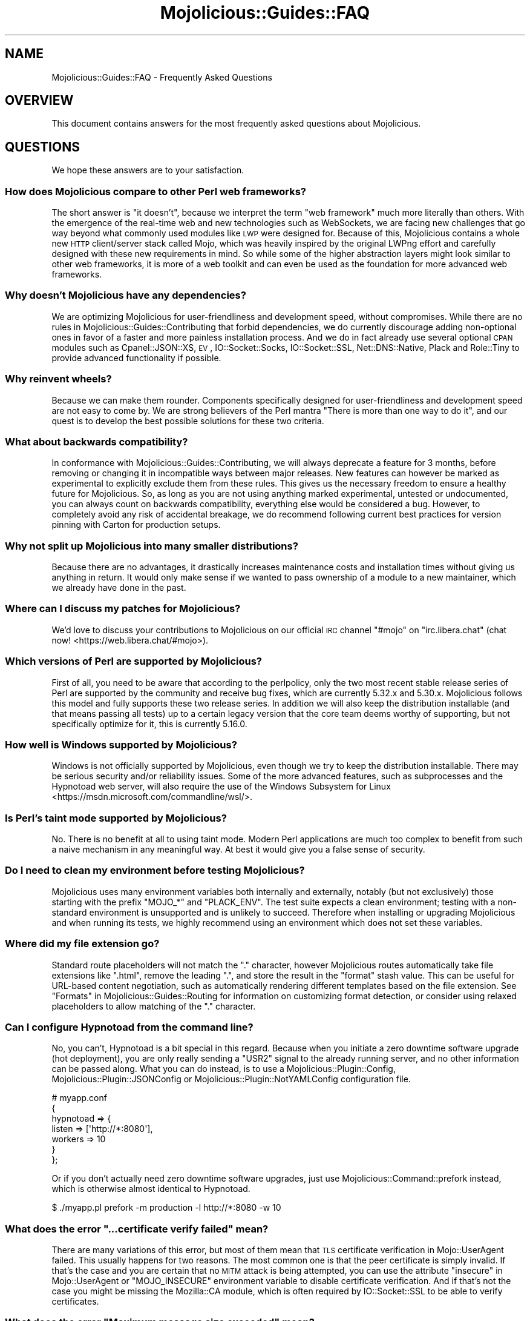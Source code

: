 .\" Automatically generated by Pod::Man 4.14 (Pod::Simple 3.42)
.\"
.\" Standard preamble:
.\" ========================================================================
.de Sp \" Vertical space (when we can't use .PP)
.if t .sp .5v
.if n .sp
..
.de Vb \" Begin verbatim text
.ft CW
.nf
.ne \\$1
..
.de Ve \" End verbatim text
.ft R
.fi
..
.\" Set up some character translations and predefined strings.  \*(-- will
.\" give an unbreakable dash, \*(PI will give pi, \*(L" will give a left
.\" double quote, and \*(R" will give a right double quote.  \*(C+ will
.\" give a nicer C++.  Capital omega is used to do unbreakable dashes and
.\" therefore won't be available.  \*(C` and \*(C' expand to `' in nroff,
.\" nothing in troff, for use with C<>.
.tr \(*W-
.ds C+ C\v'-.1v'\h'-1p'\s-2+\h'-1p'+\s0\v'.1v'\h'-1p'
.ie n \{\
.    ds -- \(*W-
.    ds PI pi
.    if (\n(.H=4u)&(1m=24u) .ds -- \(*W\h'-12u'\(*W\h'-12u'-\" diablo 10 pitch
.    if (\n(.H=4u)&(1m=20u) .ds -- \(*W\h'-12u'\(*W\h'-8u'-\"  diablo 12 pitch
.    ds L" ""
.    ds R" ""
.    ds C` ""
.    ds C' ""
'br\}
.el\{\
.    ds -- \|\(em\|
.    ds PI \(*p
.    ds L" ``
.    ds R" ''
.    ds C`
.    ds C'
'br\}
.\"
.\" Escape single quotes in literal strings from groff's Unicode transform.
.ie \n(.g .ds Aq \(aq
.el       .ds Aq '
.\"
.\" If the F register is >0, we'll generate index entries on stderr for
.\" titles (.TH), headers (.SH), subsections (.SS), items (.Ip), and index
.\" entries marked with X<> in POD.  Of course, you'll have to process the
.\" output yourself in some meaningful fashion.
.\"
.\" Avoid warning from groff about undefined register 'F'.
.de IX
..
.nr rF 0
.if \n(.g .if rF .nr rF 1
.if (\n(rF:(\n(.g==0)) \{\
.    if \nF \{\
.        de IX
.        tm Index:\\$1\t\\n%\t"\\$2"
..
.        if !\nF==2 \{\
.            nr % 0
.            nr F 2
.        \}
.    \}
.\}
.rr rF
.\" ========================================================================
.\"
.IX Title "Mojolicious::Guides::FAQ 3"
.TH Mojolicious::Guides::FAQ 3 "2021-06-30" "perl v5.34.0" "User Contributed Perl Documentation"
.\" For nroff, turn off justification.  Always turn off hyphenation; it makes
.\" way too many mistakes in technical documents.
.if n .ad l
.nh
.SH "NAME"
Mojolicious::Guides::FAQ \- Frequently Asked Questions
.SH "OVERVIEW"
.IX Header "OVERVIEW"
This document contains answers for the most frequently asked questions about Mojolicious.
.SH "QUESTIONS"
.IX Header "QUESTIONS"
We hope these answers are to your satisfaction.
.SS "How does Mojolicious compare to other Perl web frameworks?"
.IX Subsection "How does Mojolicious compare to other Perl web frameworks?"
The short answer is \*(L"it doesn't\*(R", because we interpret the term \*(L"web framework\*(R" much more literally than others. With
the emergence of the real-time web and new technologies such as WebSockets, we are facing new challenges that go way
beyond what commonly used modules like \s-1LWP\s0 were designed for. Because of this, Mojolicious contains a whole new
\&\s-1HTTP\s0 client/server stack called Mojo, which was heavily inspired by the original LWPng effort and carefully designed
with these new requirements in mind. So while some of the higher abstraction layers might look similar to other web
frameworks, it is more of a web toolkit and can even be used as the foundation for more advanced web frameworks.
.SS "Why doesn't Mojolicious have any dependencies?"
.IX Subsection "Why doesn't Mojolicious have any dependencies?"
We are optimizing Mojolicious for user-friendliness and development speed, without compromises. While there are no
rules in Mojolicious::Guides::Contributing that forbid dependencies, we do currently discourage adding non-optional
ones in favor of a faster and more painless installation process. And we do in fact already use several optional \s-1CPAN\s0
modules such as Cpanel::JSON::XS, \s-1EV\s0, IO::Socket::Socks, IO::Socket::SSL, Net::DNS::Native, Plack and
Role::Tiny to provide advanced functionality if possible.
.SS "Why reinvent wheels?"
.IX Subsection "Why reinvent wheels?"
Because we can make them rounder. Components specifically designed for user-friendliness and development speed are not
easy to come by. We are strong believers of the Perl mantra \*(L"There is more than one way to do it\*(R", and our quest is to
develop the best possible solutions for these two criteria.
.SS "What about backwards compatibility?"
.IX Subsection "What about backwards compatibility?"
In conformance with Mojolicious::Guides::Contributing, we will always deprecate a feature for 3 months, before
removing or changing it in incompatible ways between major releases. New features can however be marked as experimental
to explicitly exclude them from these rules. This gives us the necessary freedom to ensure a healthy future for
Mojolicious. So, as long as you are not using anything marked experimental, untested or undocumented, you can always
count on backwards compatibility, everything else would be considered a bug. However, to completely avoid any risk of
accidental breakage, we do recommend following current best practices for version pinning with Carton for production
setups.
.SS "Why not split up Mojolicious into many smaller distributions?"
.IX Subsection "Why not split up Mojolicious into many smaller distributions?"
Because there are no advantages, it drastically increases maintenance costs and installation times without giving us
anything in return. It would only make sense if we wanted to pass ownership of a module to a new maintainer, which we
already have done in the past.
.SS "Where can I discuss my patches for Mojolicious?"
.IX Subsection "Where can I discuss my patches for Mojolicious?"
We'd love to discuss your contributions to Mojolicious on our official \s-1IRC\s0 channel \f(CW\*(C`#mojo\*(C'\fR on \f(CW\*(C`irc.libera.chat\*(C'\fR
(chat now! <https://web.libera.chat/#mojo>).
.SS "Which versions of Perl are supported by Mojolicious?"
.IX Subsection "Which versions of Perl are supported by Mojolicious?"
First of all, you need to be aware that according to the perlpolicy, only the two most recent stable release series
of Perl are supported by the community and receive bug fixes, which are currently 5.32.x and 5.30.x. Mojolicious
follows this model and fully supports these two release series. In addition we will also keep the distribution
installable (and that means passing all tests) up to a certain legacy version that the core team deems worthy of
supporting, but not specifically optimize for it, this is currently 5.16.0.
.SS "How well is Windows supported by Mojolicious?"
.IX Subsection "How well is Windows supported by Mojolicious?"
Windows is not officially supported by Mojolicious, even though we try to keep the distribution installable. There
may be serious security and/or reliability issues. Some of the more advanced features, such as
subprocesses and the Hypnotoad web server, will also require
the use of the Windows Subsystem for Linux <https://msdn.microsoft.com/commandline/wsl/>.
.SS "Is Perl's taint mode supported by Mojolicious?"
.IX Subsection "Is Perl's taint mode supported by Mojolicious?"
No. There is no benefit at all to using taint mode. Modern Perl applications are much too complex to benefit from such a
naive mechanism in any meaningful way. At best it would give you a false sense of security.
.SS "Do I need to clean my environment before testing Mojolicious?"
.IX Subsection "Do I need to clean my environment before testing Mojolicious?"
Mojolicious uses many environment variables both internally and externally, notably (but not exclusively) those
starting with the prefix \f(CW\*(C`MOJO_*\*(C'\fR and \f(CW\*(C`PLACK_ENV\*(C'\fR. The test suite expects a clean environment; testing with a
non-standard environment is unsupported and is unlikely to succeed. Therefore when installing or upgrading
Mojolicious and when running its tests, we highly recommend using an environment which does not set these variables.
.SS "Where did my file extension go?"
.IX Subsection "Where did my file extension go?"
Standard route placeholders will not match the \f(CW\*(C`.\*(C'\fR character, however Mojolicious routes automatically take file
extensions like \f(CW\*(C`.html\*(C'\fR, remove the leading \f(CW\*(C`.\*(C'\fR, and store the result in the \f(CW\*(C`format\*(C'\fR stash value. This can be
useful for URL-based content negotiation, such as automatically rendering different templates based on the file
extension. See \*(L"Formats\*(R" in Mojolicious::Guides::Routing for information on customizing format detection, or consider
using relaxed placeholders to allow matching of the \f(CW\*(C`.\*(C'\fR
character.
.SS "Can I configure Hypnotoad from the command line?"
.IX Subsection "Can I configure Hypnotoad from the command line?"
No, you can't, Hypnotoad is a bit special in this regard. Because when you initiate a zero
downtime software upgrade (hot deployment), you are only really sending a \f(CW\*(C`USR2\*(C'\fR signal to the already running server,
and no other information can be passed along. What you can do instead, is to use a Mojolicious::Plugin::Config,
Mojolicious::Plugin::JSONConfig or Mojolicious::Plugin::NotYAMLConfig configuration file.
.PP
.Vb 7
\&  # myapp.conf
\&  {
\&    hypnotoad => {
\&      listen  => [\*(Aqhttp://*:8080\*(Aq],
\&      workers => 10
\&    }
\&  };
.Ve
.PP
Or if you don't actually need zero downtime software upgrades, just use Mojolicious::Command::prefork instead, which
is otherwise almost identical to Hypnotoad.
.PP
.Vb 1
\&  $ ./myapp.pl prefork \-m production \-l http://*:8080 \-w 10
.Ve
.ie n .SS "What does the error ""...certificate verify failed"" mean?"
.el .SS "What does the error ``...certificate verify failed'' mean?"
.IX Subsection "What does the error ...certificate verify failed mean?"
There are many variations of this error, but most of them mean that \s-1TLS\s0 certificate verification in Mojo::UserAgent
failed. This usually happens for two reasons. The most common one is that the peer certificate is simply invalid. If
that's the case and you are certain that no \s-1MITM\s0 attack is being attempted, you can use the attribute
\&\*(L"insecure\*(R" in Mojo::UserAgent or \f(CW\*(C`MOJO_INSECURE\*(C'\fR environment variable to disable certificate verification. And if
that's not the case you might be missing the Mozilla::CA module, which is often required by IO::Socket::SSL to be
able to verify certificates.
.ie n .SS "What does the error ""Maximum message size exceeded"" mean?"
.el .SS "What does the error ``Maximum message size exceeded'' mean?"
.IX Subsection "What does the error Maximum message size exceeded mean?"
To protect your applications from excessively large requests and responses, our \s-1HTTP\s0 parser has a cap after which it
will automatically stop accepting new data, and in most cases force the connection to be closed. The limit is 16MiB for
requests, and 2GiB for responses by default. You can use the attributes \*(L"max_request_size\*(R" in Mojolicious and
\&\*(L"max_response_size\*(R" in Mojo::UserAgent to change these values.
.ie n .SS "What does the error ""Maximum start-line size exceeded"" mean?"
.el .SS "What does the error ``Maximum start-line size exceeded'' mean?"
.IX Subsection "What does the error Maximum start-line size exceeded mean?"
This is a very similar protection mechanism to the one described in the previous answer, but a little more specific. It
limits the maximum length of the start-line for \s-1HTTP\s0 requests and responses. The limit is 8KiB by default, you can use
the attribute \*(L"max_line_size\*(R" in Mojo::Message or \f(CW\*(C`MOJO_MAX_LINE_SIZE\*(C'\fR environment variable to change this value.
.ie n .SS "What does the error ""Maximum header size exceeded"" mean?"
.el .SS "What does the error ``Maximum header size exceeded'' mean?"
.IX Subsection "What does the error Maximum header size exceeded mean?"
Almost the same as the previous answer, but this protection mechanism limits the number and maximum length of \s-1HTTP\s0
request and response headers. The limits are 100 headers with 8KiB each by default, you can use the attributes
\&\*(L"max_lines\*(R" in Mojo::Headers and \*(L"max_line_size\*(R" in Mojo::Headers or the \f(CW\*(C`MOJO_MAX_LINES\*(C'\fR and \f(CW\*(C`MOJO_MAX_LINE_SIZE\*(C'\fR
environment variables to change these values.
.ie n .SS "What does the error ""Maximum buffer size exceeded"" mean?"
.el .SS "What does the error ``Maximum buffer size exceeded'' mean?"
.IX Subsection "What does the error Maximum buffer size exceeded mean?"
This protection mechanism limits how much content the \s-1HTTP\s0 parser is allowed to buffer when parsing chunked, compressed
and multipart messages. The limit is around 256KiB by default, you can use the attribute
\&\*(L"max_buffer_size\*(R" in Mojo::Content or \f(CW\*(C`MOJO_MAX_BUFFER_SIZE\*(C'\fR environment variable to change this value.
.ie n .SS "What does ""Your secret passphrase needs to be changed"" mean?"
.el .SS "What does ``Your secret passphrase needs to be changed'' mean?"
.IX Subsection "What does Your secret passphrase needs to be changed mean?"
Mojolicious uses secret passphrases for security features such as signed cookies. It defaults to using
\&\*(L"moniker\*(R" in Mojolicious, which is not very secure, so we added this log message as a reminder. You can change the
passphrase with the attribute \*(L"secrets\*(R" in Mojolicious. Since some plugins also depend on it, you should try changing
it as early as possible in your application.
.PP
.Vb 1
\&  $app\->secrets([\*(AqMy very secret passphrase.\*(Aq]);
.Ve
.ie n .SS "What does ""Nothing has been rendered, expecting delayed response"" mean?"
.el .SS "What does ``Nothing has been rendered, expecting delayed response'' mean?"
.IX Subsection "What does Nothing has been rendered, expecting delayed response mean?"
Mojolicious has been designed from the ground up for non-blocking I/O and event loops. So when a new request comes
in and no response is generated right away, it will assume that this was intentional and return control to the web
server, which can then handle other requests while waiting for events such as timers to finally generate a response.
.ie n .SS "What does ""Inactivity timeout"" mean?"
.el .SS "What does ``Inactivity timeout'' mean?"
.IX Subsection "What does Inactivity timeout mean?"
To protect your applications from denial-of-service attacks, all connections have an inactivity timeout which limits
how long a connection may be inactive before being closed automatically. It defaults to \f(CW40\fR seconds for the user
agent and \f(CW30\fR seconds for all built-in web servers, and can be changed with the attributes
\&\*(L"inactivity_timeout\*(R" in Mojo::UserAgent and \*(L"inactivity_timeout\*(R" in Mojo::Server::Daemon or the
\&\f(CW\*(C`MOJO_INACTIVITY_TIMEOUT\*(C'\fR environment variable. In Mojolicious applications you can also use the helper
\&\*(L"inactivity_timeout\*(R" in Mojolicious::Plugin::DefaultHelpers to change it on demand for each connection individually.
This timeout always applies, so you might have to tweak it for applications that take a long time to process a request.
.ie n .SS "What does ""Premature connection close"" mean?"
.el .SS "What does ``Premature connection close'' mean?"
.IX Subsection "What does Premature connection close mean?"
This error message is often related to the one above, and means that the web server closed the connection before the
user agent could receive the whole response or that the user agent got destroyed, which forces all connections to be
closed immediately.
.PP
.Vb 7
\&  # The variable $ua goes out of scope and gets destroyed too early
\&  Mojo::IOLoop\->timer(5 => sub {
\&    my $ua = Mojo::UserAgent\->new;
\&    $ua\->get(\*(Aqhttps://mojolicious.org\*(Aq => sub ($ua, $tx) {
\&      say $tx\->result\->dom\->at(\*(Aqtitle\*(Aq)\->text;
\&    });
\&  });
.Ve
.ie n .SS "What does ""Worker 31842 has no heartbeat (50 seconds), restarting"" mean?"
.el .SS "What does ``Worker 31842 has no heartbeat (50 seconds), restarting'' mean?"
.IX Subsection "What does Worker 31842 has no heartbeat (50 seconds), restarting mean?"
As long as they are accepting new connections, worker processes of all built-in pre-forking web servers send heartbeat
messages to the manager process at regular intervals, to signal that they are still responsive. A blocking operation
such as an infinite loop in your application can prevent this, and will force the affected worker to be restarted after
a timeout. This timeout defaults to \f(CW50\fR seconds and can be extended with the attribute
\&\*(L"heartbeat_timeout\*(R" in Mojo::Server::Prefork if your application requires it.
.ie n .SS "What does ""Transaction already destroyed"" mean?"
.el .SS "What does ``Transaction already destroyed'' mean?"
.IX Subsection "What does Transaction already destroyed mean?"
This error message usually appears after waiting for the results of a non-blocking operation for longer periods of
time, because the underlying connection has been closed in the meantime and the value of the attribute
\&\*(L"tx\*(R" in Mojolicious::Controller is no longer available. While there might not be a way to prevent the connection from
getting closed, you can try to avoid this error message by keeping a reference to the transaction object that is not
weakened.
.PP
.Vb 8
\&  # Keep a strong reference to the transaction object
\&  my $tx = $c\->render_later\->tx;
\&  $c\->ua\->get_p(\*(Aqhttps://mojolicious.org\*(Aq)\->then(sub {
\&    $c\->render(text => \*(AqVisited mojolicious.org\*(Aq);
\&  })\->catch(sub ($err) {
\&    $tx;
\&    $c\->reply\->exception($err);
\&  });
.Ve
.ie n .SS "What does ""Illegal character in prototype"" mean?"
.el .SS "What does ``Illegal character in prototype'' mean?"
.IX Subsection "What does Illegal character in prototype mean?"
Mojolicious assumes subroutine signatures are enabled in documentation examples. If
the signatures feature has not been enabled in that scope, they are interpreted as prototypes,
an unrelated parser feature. Mojolicious does not require signatures; if you don't want to or cannot use signatures
(which require Perl 5.20+), you can translate most signatures into a standard subroutine parameter assignment.
.PP
.Vb 6
\&  # With signatures feature
\&  get \*(Aq/title\*(Aq => sub ($c) {
\&    $c\->ua\->get(\*(Aqmojolicious.org\*(Aq => sub ($ua, $tx) {
\&      $c\->render(data => $tx\->result\->dom\->at(\*(Aqtitle\*(Aq)\->text);
\&    });
\&  };
\&
\&  # Without signatures feature
\&  get \*(Aq/title\*(Aq => sub {
\&    my ($c) = @_;
\&    $c\->ua\->get(\*(Aqmojolicious.org\*(Aq => sub {
\&      my ($ua, $tx) = @_;
\&      $c\->render(data => $tx\->result\->dom\->at(\*(Aqtitle\*(Aq)\->text);
\&    });
\&  };
.Ve
.SH "MORE"
.IX Header "MORE"
You can continue with Mojolicious::Guides now or take a look at the Mojolicious
wiki <https://github.com/mojolicious/mojo/wiki>, which contains a lot more documentation and examples by many different
authors.
.SH "SUPPORT"
.IX Header "SUPPORT"
If you have any questions the documentation might not yet answer, don't hesitate to ask in the
Forum <https://forum.mojolicious.org> or the official \s-1IRC\s0 channel \f(CW\*(C`#mojo\*(C'\fR on \f(CW\*(C`irc.libera.chat\*(C'\fR
(chat now! <https://web.libera.chat/#mojo>).
